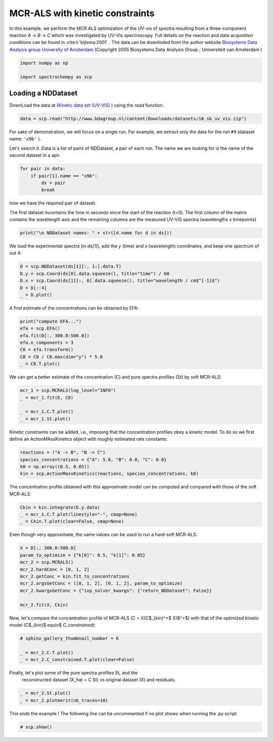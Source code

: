 
.. DO NOT EDIT.
.. THIS FILE WAS AUTOMATICALLY GENERATED BY SPHINX-GALLERY.
.. TO MAKE CHANGES, EDIT THE SOURCE PYTHON FILE:
.. "gallery/auto_examples/analysis/plot_mcrals_kinetics.py"
.. LINE NUMBERS ARE GIVEN BELOW.

.. only:: html

    .. note::
        :class: sphx-glr-download-link-note

        :ref:`Go to the end <sphx_glr_download_gallery_auto_examples_analysis_plot_mcrals_kinetics.py>`
        to download the full example code

.. rst-class:: sphx-glr-example-title

.. _sphx_glr_gallery_auto_examples_analysis_plot_mcrals_kinetics.py:


MCR-ALS with kinetic constraints
================================

In this example, we perform the MCR ALS optimization of the UV-vis of spectra resulting
from a three-component reaction `A` \-> `B` \-> `C` which was investigated by UV–Vis
spectroscopy. Full details on the reaction and data acquisition conditions can be found
in :cite:t:`bijlsma:2001` .
The data can be downloded from the author website `Biosystems Data Analysis group
University of Amsterdam
<http://www.bdagroup.nl/content/Downloads/datasets/datasets.php>`__
(Copyright 2005 Biosystems Data Analysis Group ; Universiteit van Amsterdam )

.. GENERATED FROM PYTHON SOURCE LINES 21-26

.. code-block:: default


    import numpy as np

    import spectrochempy as scp








.. GENERATED FROM PYTHON SOURCE LINES 27-32

Loading a NDDataset
-------------------
DownLoad the data at
(`Kinetic data set (UV-VIS) <http://www.bdagroup.nl/content/Downloads/datasets/18_sb_uv_vis.zip>`__ )
using the `read` function.

.. GENERATED FROM PYTHON SOURCE LINES 32-34

.. code-block:: default

    data = scp.read("http://www.bdagroup.nl/content/Downloads/datasets/18_sb_uv_vis.zip")








.. GENERATED FROM PYTHON SOURCE LINES 35-40

For sake of demonstration, we will focus on a single run.
For example, we extract only the data for the run ``#9`` (dataset name: ``'x9b'`` ).

Let's search it. Data is a list of pairs of NDDataset, a pair of each run.
The name we are looking for is the name of the second dataset in a apir.

.. GENERATED FROM PYTHON SOURCE LINES 40-45

.. code-block:: default

    for pair in data:
        if pair[1].name == "x9b":
            ds = pair
            break








.. GENERATED FROM PYTHON SOURCE LINES 46-51

now we have the required pair of dataset.

The first dataset incontains the time in seconds since the start of the reaction (t=0).
The first column of the matrix contains the wavelength axis and the remaining columns
are the measured UV-VIS spectra (wavelengths x timepoints)

.. GENERATED FROM PYTHON SOURCE LINES 51-53

.. code-block:: default

    print("\n NDDataset names: " + str([d.name for d in ds]))





.. rst-class:: sphx-glr-script-out

 .. code-block:: none


     NDDataset names: ['RelTime', 'x9b']




.. GENERATED FROM PYTHON SOURCE LINES 54-56

We load the experimental spectra (in `ds[1]`\), add the `y` (time) and `x`
(wavelength) coordinates, and keep one spectrum of out 4:

.. GENERATED FROM PYTHON SOURCE LINES 56-62

.. code-block:: default

    D = scp.NDDataset(ds[1][:, 1:].data.T)
    D.y = scp.Coord(ds[0].data.squeeze(), title="time") / 60
    D.x = scp.Coord(ds[1][:, 0].data.squeeze(), title="wavelength / cm$^{-1}$")
    D = D[::4]
    _ = D.plot()




.. image-sg:: /gallery/auto_examples/analysis/images/sphx_glr_plot_mcrals_kinetics_001.png
   :alt: plot mcrals kinetics
   :srcset: /gallery/auto_examples/analysis/images/sphx_glr_plot_mcrals_kinetics_001.png
   :class: sphx-glr-single-img





.. GENERATED FROM PYTHON SOURCE LINES 63-64

A first estimate of the concentrations can be obtained by EFA:

.. GENERATED FROM PYTHON SOURCE LINES 64-72

.. code-block:: default

    print("compute EFA...")
    efa = scp.EFA()
    efa.fit(D[:, 300.0:500.0])
    efa.n_components = 3
    C0 = efa.transform()
    C0 = C0 / C0.max(dim="y") * 5.0
    _ = C0.T.plot()




.. image-sg:: /gallery/auto_examples/analysis/images/sphx_glr_plot_mcrals_kinetics_002.png
   :alt: plot mcrals kinetics
   :srcset: /gallery/auto_examples/analysis/images/sphx_glr_plot_mcrals_kinetics_002.png
   :class: sphx-glr-single-img


.. rst-class:: sphx-glr-script-out

 .. code-block:: none

    compute EFA...




.. GENERATED FROM PYTHON SOURCE LINES 73-75

We can get a better estimate of the concentration (C) and pure spectra profiles (St)
by soft MCR-ALS:

.. GENERATED FROM PYTHON SOURCE LINES 75-81

.. code-block:: default

    mcr_1 = scp.MCRALS(log_level="INFO")
    _ = mcr_1.fit(D, C0)

    _ = mcr_1.C.T.plot()
    _ = mcr_1.St.plot()




.. rst-class:: sphx-glr-horizontal


    *

      .. image-sg:: /gallery/auto_examples/analysis/images/sphx_glr_plot_mcrals_kinetics_003.png
         :alt: plot mcrals kinetics
         :srcset: /gallery/auto_examples/analysis/images/sphx_glr_plot_mcrals_kinetics_003.png
         :class: sphx-glr-multi-img

    *

      .. image-sg:: /gallery/auto_examples/analysis/images/sphx_glr_plot_mcrals_kinetics_004.png
         :alt: plot mcrals kinetics
         :srcset: /gallery/auto_examples/analysis/images/sphx_glr_plot_mcrals_kinetics_004.png
         :class: sphx-glr-multi-img


.. rst-class:: sphx-glr-script-out

 .. code-block:: none

     Concentration profile initialized with 3 components
     Initial spectra profile computed
     ***           ALS optimisation log            ***
     #iter     RSE / PCA        RSE / Exp      %change
     -------------------------------------------------
       1        0.002813        0.005863      -99.286895
       2        0.002810        0.005861       -0.020846
     converged !




.. GENERATED FROM PYTHON SOURCE LINES 82-85

Kinetic constraints can be added, i.e., imposing that the concentration profiles obey
a kinetic model. To do so we first define an ActionMAssKinetics object with
roughly estimated rate constants:

.. GENERATED FROM PYTHON SOURCE LINES 85-90

.. code-block:: default

    reactions = ("A -> B", "B -> C")
    species_concentrations = {"A": 5.0, "B": 0.0, "C": 0.0}
    k0 = np.array((0.5, 0.05))
    kin = scp.ActionMassKinetics(reactions, species_concentrations, k0)








.. GENERATED FROM PYTHON SOURCE LINES 91-93

The concentration profile obtained with this approximate model can be computed and
compared with those of the soft MCR-ALS:

.. GENERATED FROM PYTHON SOURCE LINES 93-97

.. code-block:: default

    Ckin = kin.integrate(D.y.data)
    _ = mcr_1.C.T.plot(linestyle="-", cmap=None)
    _ = Ckin.T.plot(clear=False, cmap=None)




.. image-sg:: /gallery/auto_examples/analysis/images/sphx_glr_plot_mcrals_kinetics_005.png
   :alt: plot mcrals kinetics
   :srcset: /gallery/auto_examples/analysis/images/sphx_glr_plot_mcrals_kinetics_005.png
   :class: sphx-glr-single-img





.. GENERATED FROM PYTHON SOURCE LINES 98-99

Even though very approximate, the same values can be used to run a hard-soft MCR-ALS:

.. GENERATED FROM PYTHON SOURCE LINES 99-109

.. code-block:: default

    X = D[:, 300.0:500.0]
    param_to_optimize = {"k[0]": 0.5, "k[1]": 0.05}
    mcr_2 = scp.MCRALS()
    mcr_2.hardConc = [0, 1, 2]
    mcr_2.getConc = kin.fit_to_concentrations
    mcr_2.argsGetConc = ([0, 1, 2], [0, 1, 2], param_to_optimize)
    mcr_2.kwargsGetConc = {"ivp_solver_kwargs": {"return_NDDataset": False}}

    mcr_2.fit(X, Ckin)





.. rst-class:: sphx-glr-script-out

 .. code-block:: none

    Optimization of the parameters.
             Initial parameters: [     0.5     0.05]
             Initial function value: 6.457764
    Optimization terminated successfully.
             Current function value: 4.313287
             Iterations: 28
             Function evaluations: 54
             Optimization time: 0:00:00.140123
             Final parameters: [  0.3975  0.05019]
    Optimization of the parameters.
             Initial parameters: [  0.3975  0.05019]
             Initial function value: 3.465589
    Optimization terminated successfully.
             Current function value: 2.678511
             Iterations: 24
             Function evaluations: 48
             Optimization time: 0:00:00.118559
             Final parameters: [  0.3507  0.05016]
    Optimization of the parameters.
             Initial parameters: [  0.3507  0.05016]
             Initial function value: 2.257758
    Optimization terminated successfully.
             Current function value: 1.901765
             Iterations: 23
             Function evaluations: 46
             Optimization time: 0:00:00.109222
             Final parameters: [  0.3244  0.05001]
    Optimization of the parameters.
             Initial parameters: [  0.3244  0.05001]
             Initial function value: 1.665581
    Optimization terminated successfully.
             Current function value: 1.482184
             Iterations: 19
             Function evaluations: 39
             Optimization time: 0:00:00.090787
             Final parameters: [  0.3079   0.0498]

    <spectrochempy.analysis.mcrals.MCRALS object at 0x7f15afba6580>



.. GENERATED FROM PYTHON SOURCE LINES 110-113

Now, let\'s compare the concentration profile of MCR-ALS
(C = X(C$_{kin}^+$ X)$^+$) with
that of the optimized kinetic model (C$_{kin}$ \equiv$ `C_constrained`):

.. GENERATED FROM PYTHON SOURCE LINES 113-119

.. code-block:: default


    # sphinx_gallery_thumbnail_number = 6

    _ = mcr_2.C.T.plot()
    _ = mcr_2.C_constrained.T.plot(clear=False)




.. image-sg:: /gallery/auto_examples/analysis/images/sphx_glr_plot_mcrals_kinetics_006.png
   :alt: plot mcrals kinetics
   :srcset: /gallery/auto_examples/analysis/images/sphx_glr_plot_mcrals_kinetics_006.png
   :class: sphx-glr-single-img





.. GENERATED FROM PYTHON SOURCE LINES 120-122

Finally, let\'s plot some of the pure spectra profiles St, and the
 reconstructed dataset  (X_hat = C St) vs original dataset (X) and residuals.

.. GENERATED FROM PYTHON SOURCE LINES 122-125

.. code-block:: default

    _ = mcr_2.St.plot()
    _ = mcr_2.plotmerit(nb_traces=10)




.. rst-class:: sphx-glr-horizontal


    *

      .. image-sg:: /gallery/auto_examples/analysis/images/sphx_glr_plot_mcrals_kinetics_007.png
         :alt: plot mcrals kinetics
         :srcset: /gallery/auto_examples/analysis/images/sphx_glr_plot_mcrals_kinetics_007.png
         :class: sphx-glr-multi-img

    *

      .. image-sg:: /gallery/auto_examples/analysis/images/sphx_glr_plot_mcrals_kinetics_008.png
         :alt: MCRALS plot of merit
         :srcset: /gallery/auto_examples/analysis/images/sphx_glr_plot_mcrals_kinetics_008.png
         :class: sphx-glr-multi-img





.. GENERATED FROM PYTHON SOURCE LINES 126-128

This ends the example ! The following line can be uncommented if no plot shows when
running the .py script

.. GENERATED FROM PYTHON SOURCE LINES 130-132

.. code-block:: default


    # scp.show()








.. rst-class:: sphx-glr-timing

   **Total running time of the script:** ( 0 minutes  7.727 seconds)


.. _sphx_glr_download_gallery_auto_examples_analysis_plot_mcrals_kinetics.py:

.. only:: html

  .. container:: sphx-glr-footer sphx-glr-footer-example




    .. container:: sphx-glr-download sphx-glr-download-python

      :download:`Download Python source code: plot_mcrals_kinetics.py <plot_mcrals_kinetics.py>`

    .. container:: sphx-glr-download sphx-glr-download-jupyter

      :download:`Download Jupyter notebook: plot_mcrals_kinetics.ipynb <plot_mcrals_kinetics.ipynb>`


.. only:: html

 .. rst-class:: sphx-glr-signature

    `Gallery generated by Sphinx-Gallery <https://sphinx-gallery.github.io>`_
